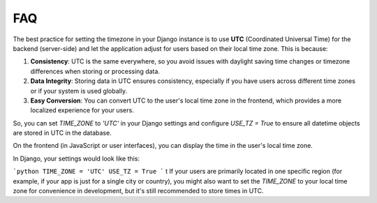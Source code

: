 FAQ
======================================================================

The best practice for setting the timezone in your Django instance is to use **UTC** (Coordinated Universal Time) for the backend (server-side) and let the application adjust for users based on their local time zone. This is because:

1. **Consistency**: UTC is the same everywhere, so you avoid issues with daylight saving time changes or timezone differences when storing or processing data.
2. **Data Integrity**: Storing data in UTC ensures consistency, especially if you have users across different time zones or if your system is used globally.
3. **Easy Conversion**: You can convert UTC to the user's local time zone in the frontend, which provides a more localized experience for your users.

So, you can set `TIME_ZONE` to `'UTC'` in your Django settings and configure `USE_TZ = True` to ensure all datetime objects are stored in UTC in the database.

On the frontend (in JavaScript or user interfaces), you can display the time in the user's local time zone.

In Django, your settings would look like this:

```python
TIME_ZONE = 'UTC'
USE_TZ = True
```
t
If your users are primarily located in one specific region (for example, if your app is just for a single city or country), you might also want to set the `TIME_ZONE` to your local time zone for convenience in development, but it's still recommended to store times in UTC.